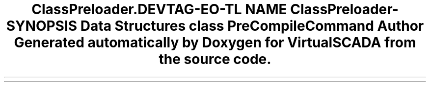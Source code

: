 .TH "ClassPreloader\Command" 3 "Tue Apr 14 2015" "Version 1.0" "VirtualSCADA" \" -*- nroff -*-
.ad l
.nh
.SH NAME
ClassPreloader\Command \- 
.SH SYNOPSIS
.br
.PP
.SS "Data Structures"

.in +1c
.ti -1c
.RI "class \fBPreCompileCommand\fP"
.br
.in -1c
.SH "Author"
.PP 
Generated automatically by Doxygen for VirtualSCADA from the source code\&.
